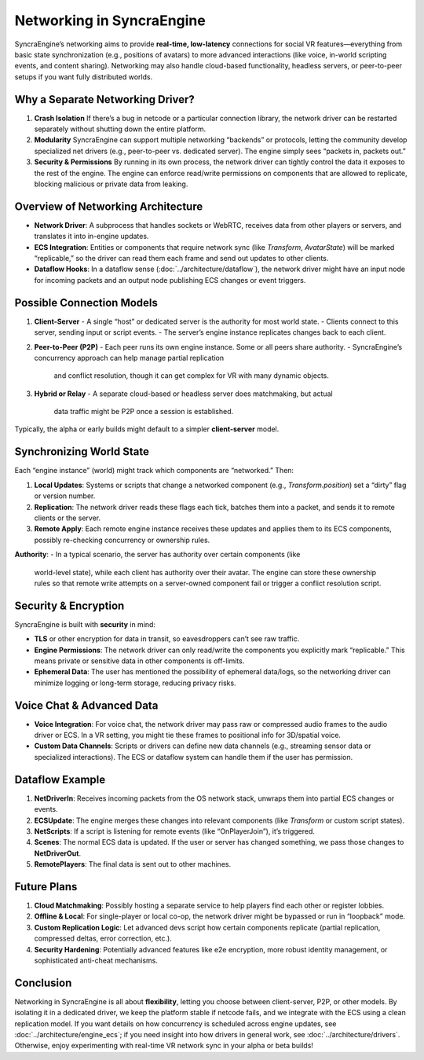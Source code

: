 ===========================
Networking in SyncraEngine
===========================

SyncraEngine’s networking aims to provide **real-time, low-latency** connections
for social VR features—everything from basic state synchronization (e.g., positions
of avatars) to more advanced interactions (like voice, in-world scripting events,
and content sharing). Networking may also handle cloud-based functionality,
headless servers, or peer-to-peer setups if you want fully distributed worlds.

Why a Separate Networking Driver?
--------------------------------

1. **Crash Isolation**
   If there’s a bug in netcode or a particular connection library, the network
   driver can be restarted separately without shutting down the entire platform.

2. **Modularity**
   SyncraEngine can support multiple networking “backends” or protocols, letting
   the community develop specialized net drivers (e.g., peer-to-peer vs.
   dedicated server). The engine simply sees “packets in, packets out.”

3. **Security & Permissions**
   By running in its own process, the network driver can tightly control the
   data it exposes to the rest of the engine. The engine can enforce read/write
   permissions on components that are allowed to replicate, blocking malicious
   or private data from leaking.

Overview of Networking Architecture
----------------------------------

- **Network Driver**: A subprocess that handles sockets or WebRTC, receives
  data from other players or servers, and translates it into in-engine updates.
- **ECS Integration**: Entities or components that require network sync (like
  `Transform`, `AvatarState`) will be marked “replicable,” so the driver can
  read them each frame and send out updates to other clients.
- **Dataflow Hooks**: In a dataflow sense (:doc:`../architecture/dataflow`), the
  network driver might have an input node for incoming packets and an output node
  publishing ECS changes or event triggers.

Possible Connection Models
-------------------------

1. **Client-Server**
   - A single “host” or dedicated server is the authority for most world state.
   - Clients connect to this server, sending input or script events.
   - The server’s engine instance replicates changes back to each client.

2. **Peer-to-Peer (P2P)**
   - Each peer runs its own engine instance. Some or all peers share authority.
   - SyncraEngine’s concurrency approach can help manage partial replication
     and conflict resolution, though it can get complex for VR with many dynamic
     objects.

3. **Hybrid or Relay**
   - A separate cloud-based or headless server does matchmaking, but actual
     data traffic might be P2P once a session is established.

Typically, the alpha or early builds might default to a simpler **client-server**
model.

Synchronizing World State
-------------------------

Each “engine instance” (world) might track which components are “networked.” Then:

1. **Local Updates**: Systems or scripts that change a networked component (e.g.,
   `Transform.position`) set a “dirty” flag or version number.
2. **Replication**: The network driver reads these flags each tick, batches them
   into a packet, and sends it to remote clients or the server.
3. **Remote Apply**: Each remote engine instance receives these updates and
   applies them to its ECS components, possibly re-checking concurrency or
   ownership rules.

**Authority**:
- In a typical scenario, the server has authority over certain components (like
  world-level state), while each client has authority over their avatar. The
  engine can store these ownership rules so that remote write attempts on a
  server-owned component fail or trigger a conflict resolution script.

Security & Encryption
---------------------

SyncraEngine is built with **security** in mind:

- **TLS** or other encryption for data in transit, so eavesdroppers can’t see raw
  traffic.
- **Engine Permissions**: The network driver can only read/write the components
  you explicitly mark “replicable.” This means private or sensitive data in other
  components is off-limits.
- **Ephemeral Data**: The user has mentioned the possibility of ephemeral
  data/logs, so the networking driver can minimize logging or long-term
  storage, reducing privacy risks.

Voice Chat & Advanced Data
--------------------------

- **Voice Integration**: For voice chat, the network driver may pass raw or
  compressed audio frames to the audio driver or ECS. In a VR setting, you might
  tie these frames to positional info for 3D/spatial voice.
- **Custom Data Channels**: Scripts or drivers can define new data channels
  (e.g., streaming sensor data or specialized interactions). The ECS or dataflow
  system can handle them if the user has permission.

Dataflow Example
----------------

.. mermaid::
   flowchart LR
       NetDriverIn["Network Driver\n(Input Node)"] --> ECSUpdate["Apply Net Updates\n(ECS)"]
       ECSUpdate --> NetScripts["Script Hooks?\n(onRemoteChange)"]
       ECSUpdate --> Scenes["Scene Components"]
       Scenes --> NetDriverOut["Network Driver\n(Output Node)"]
       NetDriverOut --> RemotePlayers["Remote Clients / Server"]

1. **NetDriverIn**: Receives incoming packets from the OS network stack,
   unwraps them into partial ECS changes or events.
2. **ECSUpdate**: The engine merges these changes into relevant components
   (like `Transform` or custom script states).
3. **NetScripts**: If a script is listening for remote events (like “OnPlayerJoin”),
   it’s triggered.
4. **Scenes**: The normal ECS data is updated. If the user or server has changed
   something, we pass those changes to **NetDriverOut**.
5. **RemotePlayers**: The final data is sent out to other machines.

Future Plans
------------

1. **Cloud Matchmaking**: Possibly hosting a separate service to help players
   find each other or register lobbies.
2. **Offline & Local**: For single-player or local co-op, the network driver might
   be bypassed or run in “loopback” mode.
3. **Custom Replication Logic**: Let advanced devs script how certain components
   replicate (partial replication, compressed deltas, error correction, etc.).
4. **Security Hardening**: Potentially advanced features like e2e encryption,
   more robust identity management, or sophisticated anti-cheat mechanisms.

Conclusion
----------

Networking in SyncraEngine is all about **flexibility**, letting you choose between
client-server, P2P, or other models. By isolating it in a dedicated driver, we keep
the platform stable if netcode fails, and we integrate with the ECS using a clean
replication model. If you want details on how concurrency is scheduled across
engine updates, see :doc:`../architecture/engine_ecs`; if you need insight into how
drivers in general work, see :doc:`../architecture/drivers`. Otherwise, enjoy
experimenting with real-time VR network sync in your alpha or beta builds!

